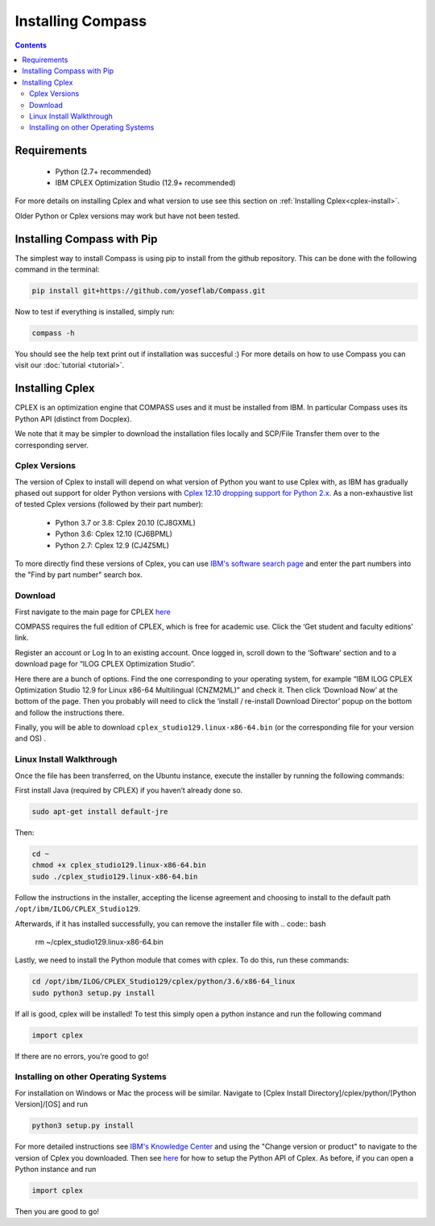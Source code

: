 Installing Compass
==================

.. contents:: Contents
   :local:

Requirements
************
 - Python (2.7+ recommended)
 - IBM CPLEX Optimization Studio (12.9+ recommended)

For more details on installing Cplex and what version to use see this section on :ref:`Installing Cplex<cplex-install>`.

Older Python or Cplex versions may work but have not been tested.

Installing Compass with Pip
***************************

The simplest way to install Compass is using pip to install from the github repository. This can be done with the following command in the terminal:

.. code:: bash

   pip install git+https://github.com/yoseflab/Compass.git

Now to test if everything is installed, simply run:

.. code:: bash

   compass -h

You should see the help text print out if installation was succesful :) For more details on how to use Compass you can visit our :doc:`tutorial <tutorial>`.


.. _cplex-install:

Installing Cplex
****************

CPLEX is an optimization engine that COMPASS uses and it must be
installed from IBM. In particular Compass uses its Python API (distinct from Docplex). 

We note that it may be simpler to download the
installation files locally and SCP/File Transfer them over to the
corresponding server.

Cplex Versions
--------------
The version of Cplex to install will depend on what version of Python you want to use Cplex with, as IBM has gradually phased out support for older Python versions 
with `Cplex 12.10 dropping support for Python 2.x. <https://www.ibm.com/support/knowledgecenter/SSSA5P_12.10.0/ilog.odms.studio.help/CPLEX/ReleaseNotes/topics/releasenotes12100/convert.html>`__ 
As a non-exhaustive list of tested Cplex versions (followed by their part number):

 - Python 3.7 or 3.8: Cplex 20.10 (CJ8GXML)
 - Python 3.6: Cplex 12.10 (CJ6BPML)
 - Python 2.7: Cplex 12.9 (CJ4Z5ML)

To more directly find these versions of Cplex, you can use `IBM's software search page <https://www-03.ibm.com/isc/esd/dswdown/home.wss>`__ and enter the part numbers into the "Find by part number" search box.

Download
--------

First navigate to the main page for CPLEX `here <https://www.ibm.com/products/ilog-cplex-optimization-studio>`__ 

COMPASS requires the full edition of CPLEX, which is free for academic use. Click the ‘Get student and faculty editions’ link.

Register an account or Log In to an existing account. Once logged in, \
scroll down to the ‘Software’ section and to a download page for “ILOG CPLEX Optimization Studio”.

Here there are a bunch of options. Find the one corresponding to your 
operating system, for example “IBM ILOG CPLEX Optimization Studio 12.9
for Linux x86-64 Multilingual (CNZM2ML)” and check it. Then click
‘Download Now’ at the bottom of the page. Then you probably will need to
click the ‘install / re-install Download Director’ popup on the bottom
and follow the instructions there.

Finally, you will be able to download
``cplex_studio129.linux-x86-64.bin`` (or the corresponding file for your version and OS) .

Linux Install Walkthrough
-------------------------

Once the file has been transferred, on the Ubuntu instance, execute the
installer by running the following commands:

First install Java (required by CPLEX) if you haven’t already done so.

.. code:: bash

   sudo apt-get install default-jre

Then:

.. code:: bash

   cd ~
   chmod +x cplex_studio129.linux-x86-64.bin
   sudo ./cplex_studio129.linux-x86-64.bin

Follow the instructions in the installer, accepting the license
agreement and choosing to install to the default path
``/opt/ibm/ILOG/CPLEX_Studio129``.

Afterwards, if it has installed successfully, you can remove the installer file
with 
.. code:: bash

   rm ~/cplex_studio129.linux-x86-64.bin

Lastly, we need to install the Python module that comes with cplex. To
do this, run these commands:

.. code:: bash

   cd /opt/ibm/ILOG/CPLEX_Studio129/cplex/python/3.6/x86-64_linux
   sudo python3 setup.py install

If all is good, cplex will be installed! To test this simply open a
python instance and run the following command

.. code:: bash

   import cplex

If there are no errors, you’re good to go!

Installing on other Operating Systems
-------------------------------------

For installation on Windows or Mac the process will be similar. Navigate to [Cplex Install Directory]/cplex/python/[Python Version]/[OS] and run

.. code:: bash

   python3 setup.py install

For more detailed instructions see `IBM's Knowledge Center <https://www.ibm.com/support/knowledgecenter/SSSA5P_20.1.0/ilog.odms.studio.help/Optimization_Studio/topics/COS_installing.html>`__ and 
using the "Change version or product" to navigate to the version of Cplex you downloaded. 
Then see `here <https://www.ibm.com/support/knowledgecenter/SSSA5P_20.1.0/ilog.odms.cplex.help/CPLEX/GettingStarted/topics/set_up/Python_setup.html>`__ for how to setup the Python API of Cplex.
As before, if you can open a Python instance and run

.. code:: bash

   import cplex

Then you are good to go!